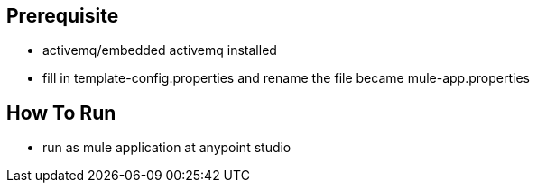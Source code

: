 == Prerequisite

* activemq/embedded activemq installed
* fill in template-config.properties and rename the file became mule-app.properties

== How To Run

*  run as mule application at anypoint studio